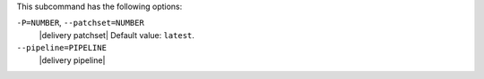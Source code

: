 .. The contents of this file may be included in multiple topics (using the includes directive).
.. The contents of this file should be modified in a way that preserves its ability to appear in multiple topics.


This subcommand has the following options:

``-P=NUMBER``, ``--patchset=NUMBER``
   |delivery patchset| Default value: ``latest``.

``--pipeline=PIPELINE``
   |delivery pipeline|
